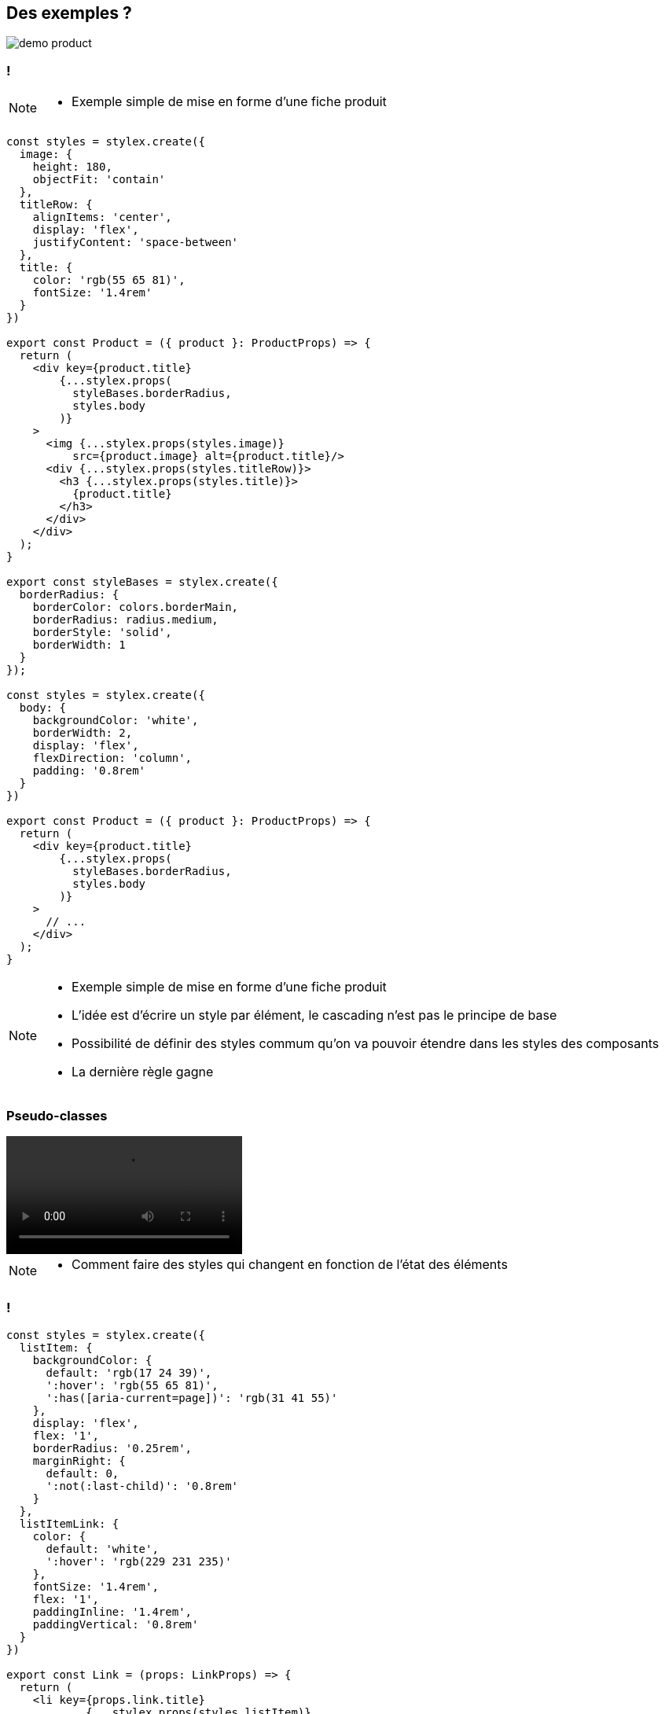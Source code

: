 == Des exemples ?

[%step]

image::images/demo/demo-product.png[]

=== !

[NOTE.speaker]
--
* Exemple simple de mise en forme d'une fiche produit
--

[source,javascript,highlight="1-15|25-31|36-43|45-53|55-66"]
----
const styles = stylex.create({
  image: {
    height: 180,
    objectFit: 'contain'
  },
  titleRow: {
    alignItems: 'center',
    display: 'flex',
    justifyContent: 'space-between'
  },
  title: {
    color: 'rgb(55 65 81)',
    fontSize: '1.4rem'
  }
})

export const Product = ({ product }: ProductProps) => {
  return (
    <div key={product.title}
        {...stylex.props(
          styleBases.borderRadius,
          styles.body
        )}
    >
      <img {...stylex.props(styles.image)}
          src={product.image} alt={product.title}/>
      <div {...stylex.props(styles.titleRow)}>
        <h3 {...stylex.props(styles.title)}>
          {product.title}
        </h3>
      </div>
    </div>
  );
}

export const styleBases = stylex.create({
  borderRadius: {
    borderColor: colors.borderMain,
    borderRadius: radius.medium,
    borderStyle: 'solid',
    borderWidth: 1
  }
});

const styles = stylex.create({
  body: {
    backgroundColor: 'white',
    borderWidth: 2,
    display: 'flex',
    flexDirection: 'column',
    padding: '0.8rem'
  }
})

export const Product = ({ product }: ProductProps) => {
  return (
    <div key={product.title}
        {...stylex.props(
          styleBases.borderRadius,
          styles.body
        )}
    >
      // ...
    </div>
  );
}

----

[NOTE.speaker]
--
* Exemple simple de mise en forme d'une fiche produit
* L'idée est d'écrire un style par élément, le cascading n'est pas le principe de base
* Possibilité de définir des styles commum qu'on va pouvoir étendre dans les styles des composants
* La dernière règle gagne
--

=== Pseudo-classes

video::videos/demo-nav-hover.webm[opts="autoplay,loop"]

[NOTE.speaker]
--
* Comment faire des styles qui changent en fonction de l'état des éléments
--

=== !

[source,javascript,highlight="3-7 |33-39"]
----
const styles = stylex.create({
  listItem: {
    backgroundColor: {
      default: 'rgb(17 24 39)',
      ':hover': 'rgb(55 65 81)',
      ':has([aria-current=page])': 'rgb(31 41 55)'
    },
    display: 'flex',
    flex: '1',
    borderRadius: '0.25rem',
    marginRight: {
      default: 0,
      ':not(:last-child)': '0.8rem'
    }
  },
  listItemLink: {
    color: {
      default: 'white',
      ':hover': 'rgb(229 231 235)'
    },
    fontSize: '1.4rem',
    flex: '1',
    paddingInline: '1.4rem',
    paddingVertical: '0.8rem'
  }
})

export const Link = (props: LinkProps) => {
  return (
    <li key={props.link.title}
            {...stylex.props(styles.listItem)}
    >
      <a {...stylex.props(
            styleBases.link,
            styles.listItemLink
         )}
         aria-current={
           props.ariaCurrent ? 'page' : undefined
         }
         href={link.href}
         onClick={() => {
           props.setActiveLink(props.link.href)
         }}
      >{props.link.title}</a>
    </li>
  )
}
----

[NOTE.speaker]
--
* Les pseudo-classes peuvent être utilisées comme clé pour définir les valeurs des propriétés en fonction de l'état
* Ça fonctionne également avec les pseudo éléments (`::before`, `::after`) même si il est conseillé de plutôt utiliser des balises
--

=== Responsive

video::videos/demo-responsive.webm[opts="autoplay,loop"]

=== !

[.large-code-exemple]
--

[source,javascript,highlight="6-13|21"]
----
const styles = stylex.create({
  productContainer: {
    backgroundColor: colors.backgroundSecondary,
    borderRadius: radius.soft,
    columnGap: spacing.sm,
    display: 'grid',
    gridTemplateColumns: {
      default: 'repeat(1, minmax(0, 1fr))',
      '@media (min-width: 640px)': 'repeat(1, minmax(0, 1fr))',
      '@media (min-width: 768px)': 'repeat(2, minmax(0, 1fr))',
      '@media (min-width: 1024px)': 'repeat(3, minmax(0, 1fr))',
      '@media (min-width: 1280px)': 'repeat(4, minmax(0, 1fr))'
    },
    padding: spacing.sm,
    rowGap: spacing.sm
  }
})

export const ProductList = () => {
  return (
    <div {...stylex.props(styles.productContainer)}>
      {products.map((product) =>
        <Product key={product.title} product={product}/>
      )}
    </div>
  )
}
----

--

=== !

[source,javascript,highlight="3-7|10-14"]
----
const styles = stylex.create({
  menuDesktop: {
    display: {
      default: 'none',
      '@media (min-width: 640px)': 'none',
      '@media (min-width: 768px)': 'block'
    }
  },
  menuMobile: {
    display: {
      default: 'block',
      '@media (min-width: 640px)': 'block',
      '@media (min-width: 768px)': 'none'
    },
    marginTop: spacing.sm
  }
});
----

[NOTE.speaker]
--
* L'implémentation est équivalente mais avec des media query comme clé
* Un probléme ici c'est qu'on répéte beaucoup de valeurs mais aussi de clé
--

=== Variables

[.large-code-exemple]
--

[source,javascript,highlight="1-7|9-17|21"]
----
export const textSizes = stylex.defineVars({
  xs: '0.8rem',
  sm: '1.2rem',
  m: '1.4rem',
  l: '1.6rem',
  xl: '1.8rem'
});

export const gridTemplates = stylex.defineVars({
  listSm1Xl4: {
    default: 'repeat(1, minmax(0, 1fr))',
    '@media (min-width: 640px)': 'repeat(1, minmax(0, 1fr))',
    '@media (min-width: 768px)': 'repeat(2, minmax(0, 1fr))',
    '@media (min-width: 1024px)': 'repeat(3, minmax(0, 1fr))',
    '@media (min-width: 1280px)': 'repeat(4, minmax(0, 1fr))'
  }
});

const styles = stylex.create({
  productContainer: {
    gridTemplateColumns: gridTemplates.listSm1Xl4
  }
})
----

--

[NOTE.speaker]
--
* Les variables répondent à cette problématique
* Mais un peu permissif (string)
--

=== Et avec des types ?

[.large-code-exemple]
--

[source,javascript,highlight="1-11|13-27|29-35"]
----
type RGB_COLOR = `rgb(${number} ${number} ${number})`

const palette: Record<COLORS_VARIANT, RGB_COLOR> = {
  GRAY_900: 'rgb(17 24 39)',
  GRAY_800: 'rgb(31 41 55)',
  GRAY_700: 'rgb(55 65 81)',
  GRAY_600: 'rgb(75 85 101)',
  GRAY_200: 'rgb(229 231 235)',
  GRAY_100: 'rgb(248 252 250)',
  WHITE: 'rgb(255 255 255)'
}

export const colors = stylex.defineVars({
  backgroundNavMain: stylex.types.color(palette.GRAY_900),
  backgroundNavSecondary: stylex.types.color(palette.GRAY_800),
  backgroundNavActive: stylex.types.color(palette.GRAY_700),
  linkNavMain: stylex.types.color(palette.WHITE),
  linkNavHover: stylex.types.color(palette.GRAY_200),
  titleMain: stylex.types.color(palette.GRAY_700),
  titleSecondary: stylex.types.color(palette.GRAY_700),
  textMain: stylex.types.color(palette.GRAY_900),
  textSecondary: stylex.types.color(palette.GRAY_600),
  backgroundMain: stylex.types.color(palette.WHITE),
  backgroundSecondary: stylex.types.color(palette.GRAY_100),
  borderMain: stylex.types.color(palette.GRAY_200),
  borderSecondary: stylex.types.color(palette.GRAY_600)
});

const styles: StyleXStyles<{
  color: stylex.Types.Color<RGB_COLOR>
}> = stylex.create({
  text: {
    color: colors.backgroundMain
  }
});

----
--

[NOTE.speaker]
--
* Un autre avantage de StyleX c'est qu'il permet de typer les styles pour en contraindre l'utilisation
* Cela demande un peu de configuration mais on peut arriver à définir
--

=== Thème

video::videos/stylex-dark-mode.webm[opts="autoplay,loop"]

[.theme-video-mask]
--
--

=== !

[source,javascript,highlight="1-11|15-23"]
----
const DARK = '@media (prefers-color-scheme: dark)';
export const darkTheme = stylex.createTheme(colors, {
  titleMain: {
    default: palette.GRAY_700,
    [DARK]: palette.WHITE
  },
  titleSecondary: {
    default: palette.GRAY_700,
    [DARK]: palette.GRAY_100
  }
  /* ...*/
});

export const Product = ({ product }: ProductProps) => {
  return (
    <div key={product.title}
      {...stylex.props(
        darkTheme,
        styleBases.borderRadius,
        styles.body
      )}>
      {/* ... */}
    </div>
  );
}

----

[NOTE.speaker]
--
* Possible de définir des surcharges des variables
* Permet d'appliquer des transformation globale comme par exemple un theme sombre
* Dans cet exemple on se base sur une media query pour permuter les valeurs des variables
* Attention il n'est pas possible de travailler avec une classes de contexte. Il faut trouver d'autres solutions pouvant être utilisées dans le contexte du composant
* L'application du theme se fait en fournissant le theme à la liste des styles qu'on souhaite surcharger
--

=== Démarrer avec StyleX

[.bundler.esbuild]
image::./images/esbuild.png[]
[.bundler.babel]
image::./images/babel.png[]
[.bundler.webpack]
image::./images/webpack.svg[]
[.bundler.rollup]
image::./images/rollup.svg[]
[.bundler.vitejs]
image::./images/vitejs.svg[]

[NOTE.speaker]
--
* Comment démarrer un projet ? Est-il possible de l'intégrer dans mon contexte ?
* Réponse courte oui. Réponse longue : StyleX propose des plugins pour s'intégrer dans les builder les plus commun (Rollup, Webpack, Next.js, esbuild).
* Vite plugin communautaire
* Babel permet de s'intégrer avec à peu près n'importe quoi
--

=== Un exemple ?

[.demo-time]
image::images/demo-time-js.jpeg[]

[NOTE.speaker]
--
* Esbuild et Typescript
** Montrer la configuration mais ne pas rentrer trop dans détail
** Parler d'ESLint
*  `npm start`
* Montrer la page
* Ouvrir la console et inspecter un élément pour montrer les classes associées
** Intéressant de montrer par exemple le $ pour le pseudo élément
* Démonstration erreurs ?
* Démonstration de modification
** Une autre chose qu'on a rapidement envie de faire c'est de partager des définition de styles. Exemple radius. Faire une démo de modification
* Démonstration `npm run build` puis montrer le résultat dans le navigateur
--

////
=== Projet existant Angular

[NOTE.speaker]
--
* Demonstration config ?
* Demonstration start + build ?
--

=== Organiser ses styles


[NOTE.speaker]
--
* StyleX nous pousse à adopter le de co-localisation des styles avec les composant rattachés, la construction assurant la déduplication des styles dans le livrable final (https://stylexjs.com/docs/learn/thinking-in-stylex/).
* Pas mal de contraintes (déclaration statiques etc.) qui oblige à suivre une certaine logique
--

////

=== L'expérience développeur

[%step]
--
[.txt-highlighted]**The good**

* Rapide à apprendre
* Aucun problème de collision
* Prédictible
* DRY
--

=== !

[.txt-highlighted]**The bad**

[source,html]
----
<div class="Product__styles.body backgroundColor-xvaye32
    bases__styleBases.borderRadius borderColor-xootx95
    borderColor-xshxwi3 borderRadius-x1dlncd6
    borderStyle-x1y0btm7 borderWidth-xdh2fpr
    display-x78zum5 flexDirection-xdt5ytf
    padding-x1cslfwc tokens__darkTheme
    transitionDuration-xippbsu
    transitionProperty-x1xwloaz x1bon4hu xk03xnz">
    <!-- ... -->
</div>
----

=== !

[.txt-highlighted]**The ugly**

image::images/cascading.jpg[]
